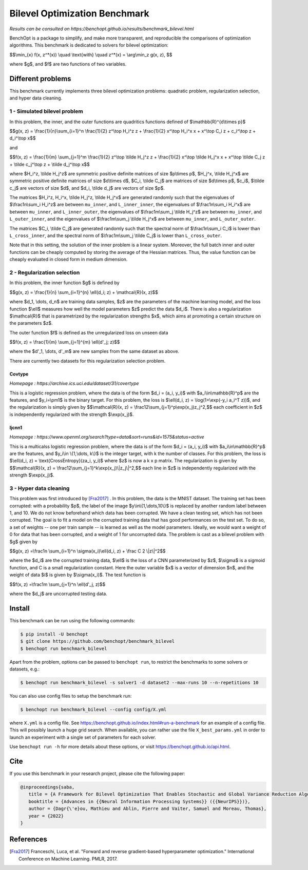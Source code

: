 Bilevel Optimization Benchmark
===============================
|Build Status| |Python 3.6+|

*Results can be consulted on https://benchopt.github.io/results/benchmark_bilevel.html*

BenchOpt is a package to simplify, and make more transparent, and
reproducible the comparisons of optimization algorithms.
This benchmark is dedicated to solvers for bilevel optimization:

$$\\min_{x} f(x, z^*(x)) \\quad \\text{with} \\quad z^*(x) = \\arg\\min_z g(x, z), $$

where $g$, and $f$ are two functions of two variables.

Different problems
------------------

This benchmark currently implements three bilevel optimization problems: quadratic problem, regularization selection, and hyper data cleaning.

1 - Simulated bilevel problem
^^^^^^^^^^^^^^^^^^^^^^^^^^^^^

In this problem, the inner, and the outer functions are quadritics functions defined of $\\mathbb{R}^{d\\times p}$

$$g(x, z) = \\frac{1}{n}\\sum_{i=1}^n \\frac{1}{2} z^\\top H_i^z z + \\frac{1}{2} x^\\top H_i^x x + x^\\top C_i z + c_i^\\top z + d_i^\\top x$$

and

$$f(x, z) = \\frac{1}{m} \\sum_{j=1}^m \\frac{1}{2} z^\\top \\tilde H_j^z z + \\frac{1}{2} x^\\top \\tilde H_j^x x + x^\\top \\tilde C_j z + \\tilde c_j^\\top z + \\tilde d_j^\\top x$$

where $H_i^z, \\tilde H_j^z$ are symmetric positive definite matrices of size $p\\times p$, $H_j^x, \\tilde H_j^x$ are symmetric positive definite matrices of size $d\\times d$, $C_i, \\tilde C_j$ are matrices of size $d\\times p$, $c_i$, $\\tilde c_j$ are vectors of size $d$, and $d_i, \\tilde d_j$ are vectors of size $p$.

The matrices $H_i^z, H_i^x, \\tilde H_j^z, \\tilde H_j^x$ are generated randomly such that the eigenvalues of $\\frac1n\\sum_i H_i^z$ are between ``mu_inner``, and ``L_inner_inner``, the eigenvalues of $\\frac1n\\sum_i H_i^x$ are between ``mu_inner``, and ``L_inner_outer``, the eigenvalues of $\\frac1m\\sum_j \\tilde H_j^z$ are between ``mu_inner``, and ``L_outer_inner``, and the eigenvalues of $\\frac1m\\sum_j \\tilde H_j^x$ are between ``mu_inner``, and ``L_outer_outer``.

The matrices $C_i, \\tilde C_j$ are generated randomly such that the spectral norm of $\\frac1n\\sum_i C_i$ is lower than ``L_cross_inner``, and the spectral norm of $\\frac1m\\sum_j \\tilde C_j$ is lower than ``L_cross_outer``.

Note that in this setting, the solution of the inner problem is a linear system. Moreover, the full batch inner and outer functions can be cheaply computed by storing the average of the Hessian matrices. Thus, the value function can be cheaply evaluated in closed form in medium dimension.


2 - Regularization selection
^^^^^^^^^^^^^^^^^^^^^^^^^^^^

In this problem, the inner function $g$ is defined by 


$$g(x, z) = \\frac{1}{n} \\sum_{i=1}^{n} \\ell(d_i; z) + \\mathcal{R}(x, z)$$

where $d_1, \\dots, d_n$ are training data samples, $z$ are the parameters of the machine learning model, and the loss function $\\ell$ measures how well the model parameters $z$ predict the data $d_i$.
There is also a regularization $\\mathcal{R}$ that is parametrized by the regularization strengths $x$, which aims at promoting a certain structure on the parameters $z$.

The outer function $f$ is defined as the unregularized loss on unseen data 

$$f(x, z) = \\frac{1}{m} \\sum_{j=1}^{m} \\ell(d'_j; z)$$

where the $d'_1, \\dots, d'_m$ are new samples from the same dataset as above.

There are currently two datasets for this regularization selection problem.

Covtype
+++++++

*Homepage : https://archive.ics.uci.edu/dataset/31/covertype*

This is a logistic regression problem, where the data is of the form $d_i = (a_i, y_i)$ with  $a_i\\in\\mathbb{R}^p$ are the features, and $y_i=\\pm1$ is the binary target.
For this problem, the loss is $\\ell(d_i, z) = \\log(1+\\exp(-y_i a_i^T z))$, and the regularization is simply given by
$$\\mathcal{R}(x, z) = \\frac12\\sum_{j=1}^p\\exp(x_j)z_j^2,$$
each coefficient in $z$ is independently regularized with the strength $\\exp(x_j)$.

Ijcnn1
++++++

*Homepage : https://www.openml.org/search?type=data&sort=runs&id=1575&status=active*

This is a multicalss logistic regression problem, where the data is of the form $d_i = (a_i, y_i)$ with  $a_i\\in\\mathbb{R}^p$ are the features, and $y_i\\in \\{1,\\dots, k\\}$ is the integer target, with k the number of classes.
For this problem, the loss is $\\ell(d_i, z) = \\text{CrossEntropy}(za_i, y_i)$ where $z$ is now a k x p matrix. The regularization is given by 
$$\\mathcal{R}(x, z) = \\frac12\\sum_{j=1}^k\\exp(x_j)\\|z_j\\|^2,$$
each line in $z$ is independently regularized with the strength $\\exp(x_j)$.


3 - Hyper data cleaning
^^^^^^^^^^^^^^^^^^^^^^^

This problem was first introduced by [Fra2017]_ .
In this problem, the data is the MNIST dataset.
The training set has been corrupted: with a probability $p$, the label of the image $y\\in\\{1,\\dots,10\\}$ is replaced by another random label between 1, and 10.
We do not know beforehand which data has been corrupted.
We have a clean testing set, which has not been corrupted.
The goal is to fit a model on the corrupted training data that has good performances on the test set.
To do so, a set of weights -- one per train sample -- is learned as well as the model parameters.
Ideally, we would want a weight of 0 for data that has been corrupted, and a weight of 1 for uncorrupted data.
The problem is cast as a bilevel problem with $g$ given by 

$$g(x, z) =\\frac1n \\sum_{i=1}^n \\sigma(x_i)\\ell(d_i, z) + \\frac C 2 \\|z\\|^2$$

where the $d_i$ are the corrupted training data, $\\ell$ is the loss of a CNN parameterized by $z$, $\\sigma$ is a sigmoid function, and C is a small regularization constant.
Here the outer variable $x$ is a vector of dimension $n$, and the weight of data $i$ is given by $\\sigma(x_i)$.
The test function is

$$f(x, z) =\\frac1m \\sum_{j=1}^n \\ell(d'_j, z)$$

where the $d_j$ are uncorrupted testing data.

Install
--------

This benchmark can be run using the following commands:

.. code-block::

   $ pip install -U benchopt
   $ git clone https://github.com/benchopt/benchmark_bilevel
   $ benchopt run benchmark_bilevel

Apart from the problem, options can be passed to ``benchopt run``, to restrict the benchmarks to some solvers or datasets, e.g.:

.. code-block::

	$ benchopt run benchmark_bilevel -s solver1 -d dataset2 --max-runs 10 --n-repetitions 10

You can also use config files to setup the benchmark run:

.. code-block::

   $ benchopt run benchmark_bilevel --config config/X.yml

where ``X.yml`` is a config file. See https://benchopt.github.io/index.html#run-a-benchmark for an example of a config file. This will possibly launch a huge grid search. When available, you can rather use the file ``X_best_params.yml`` in order to launch an experiment with a single set of parameters for each solver.

Use ``benchopt run -h`` for more details about these options, or visit https://benchopt.github.io/api.html.


Cite
----

If you use this benchmark in your research project, please cite the following paper:

.. code-block::

   @inproceedings{saba,
      title = {A Framework for Bilevel Optimization That Enables Stochastic and Global Variance Reduction Algorithms},
      booktitle = {Advances in {{Neural Information Processing Systems}} ({{NeurIPS}})},
      author = {Dagr{\'e}ou, Mathieu and Ablin, Pierre and Vaiter, Samuel and Moreau, Thomas},
      year = {2022}
   }


References 
----------
.. [Fra2017] Franceschi, Luca, et al. "Forward and reverse gradient-based hyperparameter optimization." International Conference on Machine Learning. PMLR, 2017.
.. |Build Status| image:: https://github.com/benchopt/benchmark_bilevel/workflows/Tests/badge.svg
   :target: https://github.com/benchopt/benchmark_bilevel/actions
.. |Python 3.6+| image:: https://img.shields.io/badge/python-3.6%2B-blue
   :target: https://www.python.org/downloads/release/python-360/
